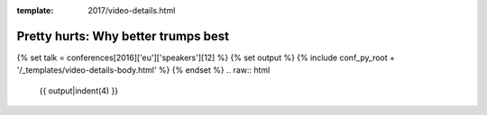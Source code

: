 :template: 2017/video-details.html

Pretty hurts: Why better trumps best
====================================

{% set talk = conferences[2016]['eu']['speakers'][12] %}
{% set output %}
{% include conf_py_root + '/_templates/video-details-body.html' %}
{% endset %}
.. raw:: html

    {{ output|indent(4) }}
